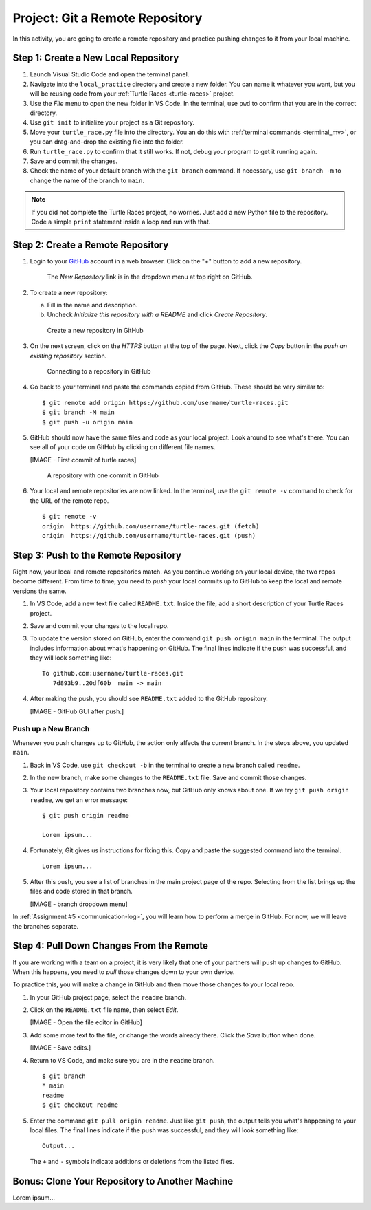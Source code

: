 .. _git-project:

Project: Git a Remote Repository
================================

In this activity, you are going to create a remote repository and practice
pushing changes to it from your local machine.

Step 1: Create a New Local Repository
-------------------------------------

#. Launch Visual Studio Code and open the terminal panel.
#. Navigate into the ``local_practice`` directory and create a new folder. You
   can name it whatever you want, but you will be reusing code from your
   :ref:`Turtle Races <turtle-races>` project.
#. Use the *File* menu to open the new folder in VS Code. In the terminal, use
   ``pwd`` to confirm that you are in the correct directory.
#. Use ``git init`` to initialize your project as a Git repository.
#. Move your ``turtle_race.py`` file into the directory. You an do this with
   :ref:`terminal commands <terminal_mv>`, or you can drag-and-drop the
   existing file into the folder.
#. Run ``turtle_race.py`` to confirm that it still works. If not, debug your
   program to get it running again.
#. Save and commit the changes.
#. Check the name of your default branch with the ``git branch`` command. If
   necessary, use ``git branch -m`` to change the name of the branch to
   ``main``.

.. admonition:: Note

   If you did not complete the Turtle Races project, no worries. Just add a
   new Python file to the repository. Code a simple ``print`` statement
   inside a loop and run with that.

Step 2: Create a Remote Repository
----------------------------------

#. Login to your `GitHub <https://github.com/>`__ account in a web browser.
   Click on the "+" button to add a new repository.

   .. figure:: figures/project/new-repo-button.png
      :alt: The New Repository link in the dropdown menu at top right on GitHub.

      The *New Repository* link is in the dropdown menu at top right on GitHub.

#. To create a new repository:

   a. Fill in the name and description. 
   b. Uncheck *Initialize this repository with a README* and click
      *Create Repository*.

   .. figure:: figures/project/create-repo.png
      :alt: Creating a new repository in GitHub by filling out the form.
      :width: 80%

      Create a new repository in GitHub

#. On the next screen, click on the *HTTPS* button at the top of the page.
   Next, click the *Copy* button in the *push an existing repository* section.

   .. figure:: figures/project/new-repo-push.png
      :alt: The page you see after creating an empty repository, with several options.
      :width: 80%

      Connecting to a repository in GitHub

#. Go back to your terminal and paste the commands copied from GitHub. These
   should be very similar to:

   ::

      $ git remote add origin https://github.com/username/turtle-races.git
      $ git branch -M main
      $ git push -u origin main

#. GitHub should now have the same files and code as your local project. Look
   around to see what's there. You can see all of your code on GitHub by
   clicking on different file names.

   [IMAGE - First commit of turtle races]

      A repository with one commit in GitHub

#. Your local and remote repositories are now linked. In the terminal, use the
   ``git remote -v`` command to check for the URL of the remote repo.

   ::

      $ git remote -v
      origin  https://github.com/username/turtle-races.git (fetch)
      origin  https://github.com/username/turtle-races.git (push)

Step 3: Push to the Remote Repository
-------------------------------------

Right now, your local and remote repositories match. As you continue working on
your local device, the two repos become different. From time to time, you need
to *push* your local commits up to GitHub to keep the local and remote versions
the same.

#. In VS Code, add a new text file called ``README.txt``. Inside the file,
   add a short description of your Turtle Races project.
#. Save and commit your changes to the local repo.
#. To update the version stored on GitHub, enter the command
   ``git push origin main`` in the terminal. The output includes information
   about what's happening on GitHub. The final lines indicate if the push was
   successful, and they will look something like: 

   ::

      To github.com:username/turtle-races.git
         7d893b9..20df60b  main -> main

#. After making the push, you should see ``README.txt`` added to the GitHub
   repository.

   [IMAGE - GitHub GUI after push.]

Push up a New Branch
^^^^^^^^^^^^^^^^^^^^

Whenever you push changes up to GitHub, the action only affects the current
branch. In the steps above, you updated ``main``.

#. Back in VS Code, use ``git checkout -b`` in the terminal to create a new
   branch called ``readme``.
#. In the new branch, make some changes to the ``README.txt`` file. Save and
   commit those changes.
#. Your local repository contains two branches now, but GitHub only knows about
   one. If we try ``git push origin readme``, we get an error message:

   ::

      $ git push origin readme

      Lorem ipsum...

#. Fortunately, Git gives us instructions for fixing this. Copy and paste the
   suggested command into the terminal.

   ::

      Lorem ipsum...

#. After this push, you see a list of branches in the main project page of the
   repo. Selecting from the list brings up the files and code stored in that
   branch.

   [IMAGE - branch dropdown menu]

In :ref:`Assignment #5 <communication-log>`, you will learn how to perform a
merge in GitHub. For now, we will leave the branches separate.

Step 4: Pull Down Changes From the Remote
-----------------------------------------

If you are working with a team on a project, it is very likely that one of your
partners will push up changes to GitHub. When this happens, you need to *pull*
those changes down to your own device.

To practice this, you will make a change in GitHub and then move those changes
to your local repo.

#. In your GitHub project page, select the ``readme`` branch.
#. Click on the ``README.txt`` file name, then select *Edit*.

   [IMAGE - Open the file editor in GitHub]

#. Add some more text to the file, or change the words already there. Click the
   *Save* button when done.

   [IMAGE - Save edits.]

#. Return to VS Code, and make sure you are in the ``readme`` branch.

   ::

      $ git branch
      * main
      readme
      $ git checkout readme

#. Enter the command ``git pull origin readme``. Just like ``git push``, the
   output tells you what's happening to your local files. The final lines indicate if the push was
   successful, and they will look something like:

   ::

      Output...

   The ``+`` and ``-`` symbols indicate additions or deletions from the listed
   files.

Bonus: Clone Your Repository to Another Machine
-----------------------------------------------

Lorem ipsum...
